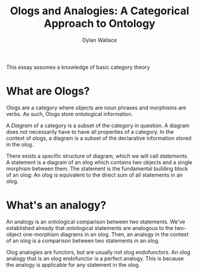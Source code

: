 #+TITLE: Ologs and Analogies: A Categorical Approach to Ontology
#+AUTHOR: Dylan Wallace

This essay assumes a knowledge of basic category theory

* What are Ologs?
Ologs are a category where objects are noun phrases and morphisms are verbs. As such, Ologs store ontological information.

A /Diagram/ of a category is a subset of the category in question. A diagram does not necessarily have to have all properties of a category. In the context of ologs, a diagram is a subset of the declarative information stored in the olog.

There exists a specific structure of diagram, which we will call /statements/. A statement is a diagram of an olog which contains two objects and a single morphism between them. The statement is the fundamental building block of an olog: An olog is equivalent to the direct sum of all statements in an olog.

* What's an analogy?
An analogy is an ontological comparison between two statements. We've established already that ontological statements are analogous to the two-object one-morphism diagrams in an olog. Then, an analogy in the context of an olog is a comparison between two statements in an olog.

Olog analogies are functors, but are usually not olog endofunctors. An olog analogy that is an olog endofunctor is a perfect analogy. This is because the analogy is applicable for any statement in the olog. 
